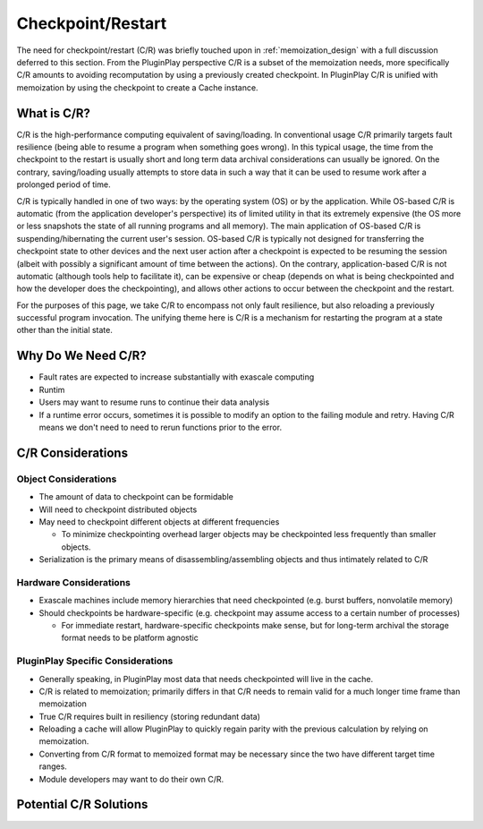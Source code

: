 .. _design_checkpoint_restart:

##################
Checkpoint/Restart
##################

The need for checkpoint/restart (C/R) was briefly touched upon in
:ref:`memoization_design` with a full discussion deferred to this section. From
the PluginPlay perspective C/R is a subset of the memoization needs, more
specifically C/R amounts to avoiding recomputation by using a previously created
checkpoint. In PluginPlay C/R is unified with memoization by using the
checkpoint to create a Cache instance.

************
What is C/R?
************

C/R is the high-performance computing equivalent of saving/loading. In
conventional usage C/R primarily targets fault resilience (being able to resume
a program when something goes wrong). In this typical usage, the time from the
checkpoint to the restart is usually short and long term data archival
considerations can usually be ignored. On the contrary, saving/loading usually
attempts to store data in such a way that it can be used to resume work after a
prolonged period of time.

C/R is typically handled in one of two ways: by the operating system (OS) or by
the application. While OS-based C/R is automatic (from the application
developer's perspective) its of limited utility in that its extremely expensive
(the OS more or less snapshots the state of all running programs and all
memory). The main application of OS-based C/R is suspending/hibernating the
current user's session. OS-based C/R is typically not designed for transferring
the checkpoint state to other devices and the next user action after a
checkpoint is expected to be resuming the session (albeit with possibly a
significant amount of time between the actions). On the contrary,
application-based C/R is not automatic (although tools help to facilitate it),
can be expensive or cheap (depends on what is being checkpointed and how the
developer does the checkpointing), and allows other actions to occur between the
checkpoint and the restart.

For the purposes of this page, we take C/R to encompass not only fault
resilience, but also reloading a previously successful program invocation. The
unifying theme here is C/R is a mechanism for restarting the program at a state
other than the initial state.

*******************
Why Do We Need C/R?
*******************

- Fault rates are expected to increase substantially with exascale computing
- Runtim
- Users may want to resume runs to continue their data analysis
- If a runtime error occurs, sometimes it is possible to modify an option to the
  failing module and retry. Having C/R means we don't need to need to rerun
  functions prior to the error.

******************
C/R Considerations
******************

Object Considerations
=====================

- The amount of data to checkpoint can be formidable
- Will need to checkpoint distributed objects
- May need to checkpoint different objects at different frequencies

  - To minimize checkpointing overhead larger objects may be checkpointed less
    frequently than smaller objects.

- Serialization is the primary means of disassembling/assembling objects and
  thus intimately related to C/R

Hardware Considerations
=======================

- Exascale machines include memory hierarchies that need checkpointed (e.g.
  burst buffers, nonvolatile memory)
- Should checkpoints be hardware-specific (e.g. checkpoint may assume access to
  a certain number of processes)

  - For immediate restart, hardware-specific checkpoints make sense, but for
    long-term archival the storage format needs to be platform agnostic


PluginPlay Specific Considerations
==================================

- Generally speaking, in PluginPlay most data that needs checkpointed will live
  in the cache.
- C/R is related to memoization; primarily differs in that C/R needs to remain
  valid for a much longer time frame than memoization
- True C/R requires built in resiliency (storing redundant data)
- Reloading a cache will allow PluginPlay to quickly regain parity with the
  previous calculation by relying on memoization.
- Converting from C/R format to memoized format may be necessary since the two
  have different target time ranges.
- Module developers may want to do their own C/R.

***********************
Potential C/R Solutions
***********************
